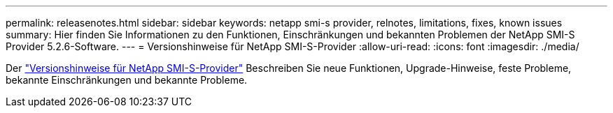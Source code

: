 ---
permalink: releasenotes.html 
sidebar: sidebar 
keywords: netapp smi-s provider, relnotes, limitations, fixes, known issues 
summary: Hier finden Sie Informationen zu den Funktionen, Einschränkungen und bekannten Problemen der NetApp SMI-S Provider 5.2.6-Software. 
---
= Versionshinweise für NetApp SMI-S-Provider
:allow-uri-read: 
:icons: font
:imagesdir: ./media/


Der https://library.netapp.com/ecm/ecm_download_file/ECMLP2862930["Versionshinweise für NetApp SMI-S-Provider"^] Beschreiben Sie neue Funktionen, Upgrade-Hinweise, feste Probleme, bekannte Einschränkungen und bekannte Probleme.
